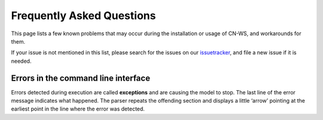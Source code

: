 ##########################
Frequently Asked Questions
##########################

This page lists a few known problems that may occur during the installation
or usage of CN-WS, and workarounds for them.

If your issue is not mentioned in this list, please search for the issues on
our issuetracker_, and file a new issue if it is needed.

Errors in the command line interface
====================================

Errors detected during execution are called **exceptions** and are causing the model 
to stop. The last line of the error message indicates what happened.
The parser repeats the offending section and displays a little ‘arrow’ pointing at 
the earliest point in the line where the error was detected. 


.. _issuetracker: https://git.fluves.net/cn_ws/issues

